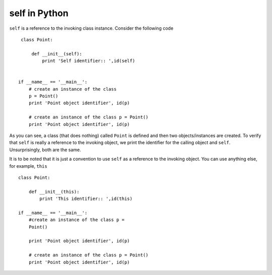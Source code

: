 self in Python 
---------------

``self`` is a reference to the invoking class instance. Consider
the following code ::

    class Point:
    
        def __init__(self): 
	    print 'Self identifier:: ',id(self)
    

   if __name__ == '__main__': 
       # create an instance of the class 
       p = Point()
       print 'Point object identifier', id(p)

       # create an instance of the class p = Point()
       print 'Point object identifier', id(p)

As you can see, a class (that does nothing) called ``Point`` is defined
and then two objects/instances are created. To verify that
``self`` is really a reference to the invoking object, we print
the identifier for the calling object and ``self``. Unsurprisingly, both are the same.

It is to be noted that it is just a convention to use ``self`` as a
reference to the invoking object. You can use anything else, for
example, ``this`` ::

    class Point:
  
        def __init__(this): 
	    print 'This identifier:: ',id(this)

    if __name__ == '__main__': 
        #create an instance of the class p =
        Point()

        print 'Point object identifier', id(p)
    
        # create an instance of the class p = Point()
	print 'Point object identifier', id(p)
